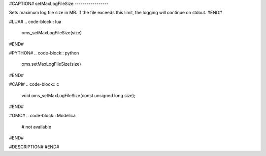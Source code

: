 #CAPTION#
setMaxLogFileSize
-----------------

Sets maximum log file size in MB. If the file exceeds this limit, the logging
will continue on stdout.
#END#

#LUA#
.. code-block:: lua

  oms_setMaxLogFileSize(size)

#END#

#PYTHON#
.. code-block:: python

  oms.setMaxLogFileSize(size)

#END#

#CAPI#
.. code-block:: c

  void oms_setMaxLogFileSize(const unsigned long size);

#END#

#OMC#
.. code-block:: Modelica

  # not available

#END#

#DESCRIPTION#
#END#
